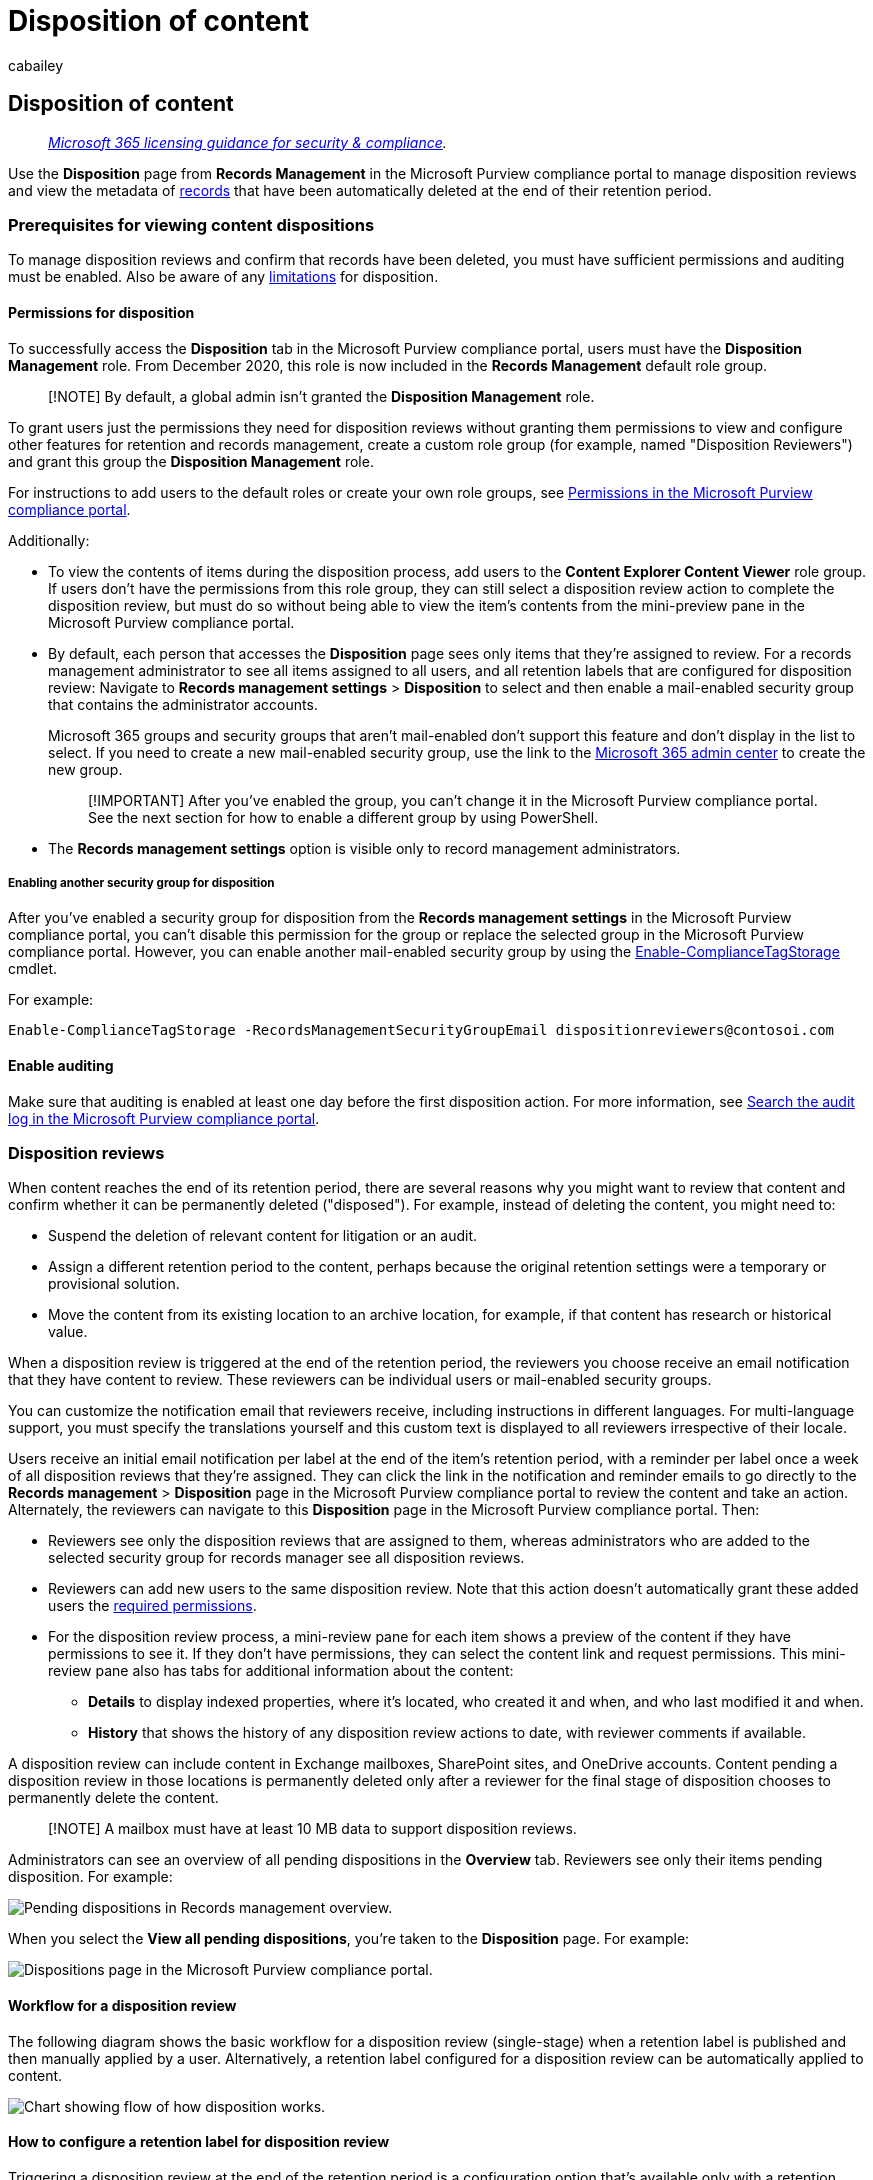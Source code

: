 = Disposition of content
:audience: Admin
:author: cabailey
:description: Monitor and manage the disposal of content for when you use a disposition review or items marked as records are automatically deleted according to the settings you configured.
:f1.keywords: ["NOCSH"]
:manager: laurawi
:ms.author: cabailey
:ms.collection: ["M365-security-compliance", "tier1"]
:ms.custom: admindeeplinkMAC
:ms.date:
:ms.localizationpriority: high
:ms.service: O365-seccomp
:ms.topic: article
:search.appverid: ["MOE150", "MET150"]

== Disposition of content

____
_link:/office365/servicedescriptions/microsoft-365-service-descriptions/microsoft-365-tenantlevel-services-licensing-guidance/microsoft-365-security-compliance-licensing-guidance[Microsoft 365 licensing guidance for security & compliance]._
____

Use the *Disposition* page from *Records Management* in the Microsoft Purview compliance portal to manage disposition reviews and view the metadata of link:records-management.md#records[records] that have been automatically deleted at the end of their retention period.

=== Prerequisites for viewing content dispositions

To manage disposition reviews and confirm that records have been deleted, you must have sufficient permissions and auditing must be enabled.
Also be aware of any link:retention-limits.md#maximum-numbers-for-disposition[limitations] for disposition.

==== Permissions for disposition

To successfully access the *Disposition* tab in the Microsoft Purview compliance portal, users must have the *Disposition Management* role.
From December 2020, this role is now included in the *Records Management* default role group.

____
[!NOTE] By default, a global admin isn't granted the *Disposition Management* role.
____

To grant users just the permissions they need for disposition reviews without granting them permissions to view and configure other features for retention and records management, create a custom role group (for example, named "Disposition Reviewers") and grant this group the *Disposition Management* role.

For instructions to add users to the default roles or create your own role groups, see xref:microsoft-365-compliance-center-permissions.adoc[Permissions in the Microsoft Purview compliance portal].

Additionally:

* To view the contents of items during the disposition process, add users to the *Content Explorer Content Viewer* role group.
If users don't have the permissions from this role group, they can still select a disposition review action to complete the disposition review, but must do so without being able to view the item's contents from the mini-preview pane in the Microsoft Purview compliance portal.
* By default, each person that accesses the *Disposition* page sees only items that they're assigned to review.
For a records management administrator to see all items assigned to all users, and all retention labels that are configured for disposition review: Navigate to *Records management settings* > *Disposition* to select and then enable a mail-enabled security group that contains the administrator accounts.
+
Microsoft 365 groups and security groups that aren't mail-enabled don't support this feature and don't display in the list to select.
If you need to create a new mail-enabled security group, use the link to the https://go.microsoft.com/fwlink/p/?linkid=2024339[Microsoft 365 admin center] to create the new group.
+
____
[!IMPORTANT] After you've enabled the group, you can't change it in the Microsoft Purview compliance portal.
See the next section for how to enable a different group by using PowerShell.
____

* The *Records management settings* option is visible only to record management administrators.

===== Enabling another security group for disposition

After you've enabled a security group for disposition from the *Records management settings* in the Microsoft Purview compliance portal, you can't disable this permission for the group or replace the selected group in the Microsoft Purview compliance portal.
However, you can enable another mail-enabled security group by using the link:/powershell/module/exchange/enable-compliancetagstorage[Enable-ComplianceTagStorage] cmdlet.

For example:

[,powershell]
----
Enable-ComplianceTagStorage -RecordsManagementSecurityGroupEmail dispositionreviewers@contosoi.com
----

==== Enable auditing

Make sure that auditing is enabled at least one day before the first disposition action.
For more information, see xref:search-the-audit-log-in-security-and-compliance.adoc[Search the audit log in the Microsoft Purview compliance portal].

=== Disposition reviews

When content reaches the end of its retention period, there are several reasons why you might want to review that content and confirm whether it can be permanently deleted ("disposed").
For example, instead of deleting the content, you might need to:

* Suspend the deletion of relevant content for litigation or an audit.
* Assign a different retention period to the content, perhaps because the original retention settings were a temporary or provisional solution.
* Move the content from its existing location to an archive location, for example, if that content has research or historical value.

When a disposition review is triggered at the end of the retention period, the reviewers you choose receive an email notification that they have content to review.
These reviewers can be individual users or mail-enabled security groups.

You can customize the notification email that reviewers receive, including instructions in different languages.
For multi-language support, you must specify the translations yourself and this custom text is displayed to all reviewers irrespective of their locale.

Users receive an initial email notification per label at the end of the item's retention period, with a reminder per label once a week of all disposition reviews that they're assigned.
They can click the link in the notification and reminder emails to go directly to the *Records management* > *Disposition* page in the Microsoft Purview compliance portal to review the content and take an action.
Alternately, the reviewers can navigate to this *Disposition* page in the Microsoft Purview compliance portal.
Then:

* Reviewers see only the disposition reviews that are assigned to them, whereas administrators who are added to the selected security group for records manager see all disposition reviews.
* Reviewers can add new users to the same disposition review.
Note that this action doesn't automatically grant these added users the <<permissions-for-disposition,required permissions>>.
* For the disposition review process, a mini-review pane for each item shows a preview of the content if they have permissions to see it.
If they don't have permissions, they can select the content link and request permissions.
This mini-review pane also has tabs for additional information about the content:
 ** *Details* to display indexed properties, where it's located, who created it and when, and who last modified it and when.
 ** *History* that shows the history of any disposition review actions to date, with reviewer comments if available.

A disposition review can include content in Exchange mailboxes, SharePoint sites, and OneDrive accounts.
Content pending a disposition review in those locations is permanently deleted only after a reviewer for the final stage of disposition chooses to permanently delete the content.

____
[!NOTE] A mailbox must have at least 10 MB data to support disposition reviews.
____

Administrators can see an overview of all pending dispositions in the *Overview* tab.
Reviewers see only their items pending disposition.
For example:

image::../media/dispositions-overview.png[Pending dispositions in Records management overview.]

When you select the *View all pending dispositions*, you're taken to the *Disposition* page.
For example:

image::../media/disposition-tab.png[Dispositions page in the Microsoft Purview compliance portal.]

==== Workflow for a disposition review

The following diagram shows the basic workflow for a disposition review (single-stage) when a retention label is published and then manually applied by a user.
Alternatively, a retention label configured for a disposition review can be automatically applied to content.

image::../media/5fb3f33a-cb53-468c-becc-6dda0ec52778.png[Chart showing flow of how disposition works.]

==== How to configure a retention label for disposition review

Triggering a disposition review at the end of the retention period is a configuration option that's available only with a retention label.
Disposition review isn't available for a retention policy.
For more information about these two retention solutions, see xref:retention.adoc[Learn about retention policies and retention labels].

From the *Choose what happens after the retention period* page for a retention label:

image::../media/disposition-review-option.png[Retention settings for a label.]

After you select the *Start a disposition review* option, select *+ Create stages and assign reviewers*.
On the next page of the configuration, you'll specify how many consecutive stages of disposition you want and the disposition reviewers for each stage:

image::../media/disposition-reviewers.png[Specifying disposition reviewers.]

Select *+ Add a stage*, and name your stage for identification purposes.
Then specify the reviewers for that stage.

For the reviewers, specify up to 10 individual users or mail-enabled security groups.
Microsoft 365 groups (https://techcommunity.microsoft.com/t5/microsoft-365-blog/office-365-groups-will-become-microsoft-365-groups/ba-p/1303601[formerly Office 365 groups]) aren't supported for this option.

If you need more than one person to review an item at the end of its retention period, select *Add another stage* and repeat the configuration process for the number of stages that you need, with a maximum of five stages.

Within each individual stage of disposition, any of the users you specify for that stage are authorized to take the next action for the item at the end of its retention period.
These users can also add other users to their disposition review stage.

____
[!NOTE] If you configured retention labels before multi-staged disposition review was available, you can upgrade your labels to support this feature: Edit the label and select *Edit stages and reviewers* on the *Choose what happens after the retention period* page.
____

During the configuration phase, for each stage specified, you can rename it, reorder it, or remove it by selecting *Edit stages and reviewers* that now displays for the *Start a disposition review* option.
Then for each stage, you can select the Stage actions option (*...*):

image::../media/stage-actions-disposition-review.png[Stage actions for disposition reviews.]

However, you can't reorder or remove a stage after you've created the retention label.
You'll see only the *Add a stage* and *Rename a stage* options available.
You can still edit the reviewers.

After you've specified your reviewers, remember to grant them the *Disposition Management* role permission.
For more information, see the <<permissions-for-disposition,Permissions for disposition>> section on this page.

==== How to customize email messages for disposition review

Example default email notification sent to a reviewer:

image::../media/disposition-review-email.png[Email notification example with default text when an item is ready for disposition review.]

You can customize the email messages that are sent to disposition reviewers for the initial notification and then reminders.

From any of the Records management pages in the Microsoft Purview compliance portal, select *Records management settings*:

image::../media/record-management-settings.png[Records management settings.]

From the *Disposition* tab, in the *Email notifications for disposition reviews* section, select and specify whether you want to use just the default email message, or add your own text to the default message.
Your custom text is added to the email instructions after the information about the retention label and before the next steps instructions.

Text for all languages can be added, but formatting and images are unsupported.
URLs and email addresses can be entered as text and depending on the email client, display as hyperlinks or unformatted text in the customized email.

Example text to add:

[,console]
----
If you need additional information, visit the helpdesk website (https://support.contoso.com) or send them an email (helpdesk@contoso.com).
----

Select *Save* to save any changes.

==== Viewing and disposing of content

When a reviewer is notified by email that content is ready to review, they can click a link in the email that takes them directly to the *Disposition* page from *Records management* in the Microsoft Purview compliance portal.
There, the reviewers can see how many items for each retention label are waiting disposition with the *Type* displaying *Pending disposition*.
They then select a retention label, and *Open in new window* to see all content with that label:

image::../media/open-in-new-window.png[Open in new window for disposition review.]

From the *Pending dispositions* page, they see all pending dispositions for that label.
When one or more items are selected, they can use the mini-preview pane and the *Source*, *Details*, and *History* tab to inspect the content before taking action on it:

image::../media/retention-disposition-options.png[Disposition options.]

If you use the horizontal scroll bar, or close the min-review pane, you see more columns that include the expiry date and the name of the disposition review stage.

As you can see from the example shown, the actions supported are:

* *Approve disposal*:
 ** When this action is selected for an interim stage of disposition review (you've configured multiple stages): The item moves to the next disposition stage.
 ** When this action is selected for the final stage of disposition review, or there's only one stage of disposition: The item is marked as eligible for permanent deletion, which happens within 15 days.
* *Relabel*:
 ** When this action is selected, the item exits the disposition review process for the original label.
The item is then subject to the retention settings of the newly selected retention label.
* *Extend*:
 ** When this action is selected, disposition review is effectively suspended until the end of the extended period and then disposition review is triggered again from the first stage.
* *Add reviewers*:
 ** When this action is selected, the user is prompted to specify and add other users for review.
+
____
[!NOTE] This action doesn't automatically grant the <<permissions-for-disposition,required permissions>> to the users who are added.
If they don't have these permissions, they can't participate in the disposition review.
____

Each action taken has a corresponding audit event in the link:search-the-audit-log-in-security-and-compliance.md#disposition-review-activities[Disposition review activities] auditing activities group.

During a disposition review, the content never moves from its original location, and it's not marked for permanent deletion until this action is selected by a reviewer for the final or only disposition stage.

=== Disposition of records

From the *Records management* main page > *Disposition* tab, you can identify:

* Items deleted as a result of a disposition review.
* Items marked as a record or regulatory record that were automatically deleted at the end of their retention period.

These items display *Records Disposed* in the *Type* column.
For example:

image::../media/records-disposed2.png[Items that were disposed of without a disposition review.]

____
[!NOTE] This functionality uses information from the xref:search-the-audit-log-in-security-and-compliance.adoc[unified audit log] and therefore requires auditing to be xref:turn-audit-log-search-on-or-off.adoc[enabled and searchable] so the corresponding events are captured.
____

For auditing of deleted items that were marked as records or regulatory records, search for *Deleted file marked as a record* in the *File and page activities* category.
This audit event is applicable to documents and emails.

=== Filter and export the views

When you select a retention label from the *Disposition* page, the *Pending disposition* tab (if applicable) and the *Disposed items* tab let you filter the views to help you more easily find items.

For pending dispositions, the time range is based on the expiration date.
For disposed items, the time range is based on the deletion date.

You can export information about the items in either view as a .csv file that you can then sort and manage using Excel.

